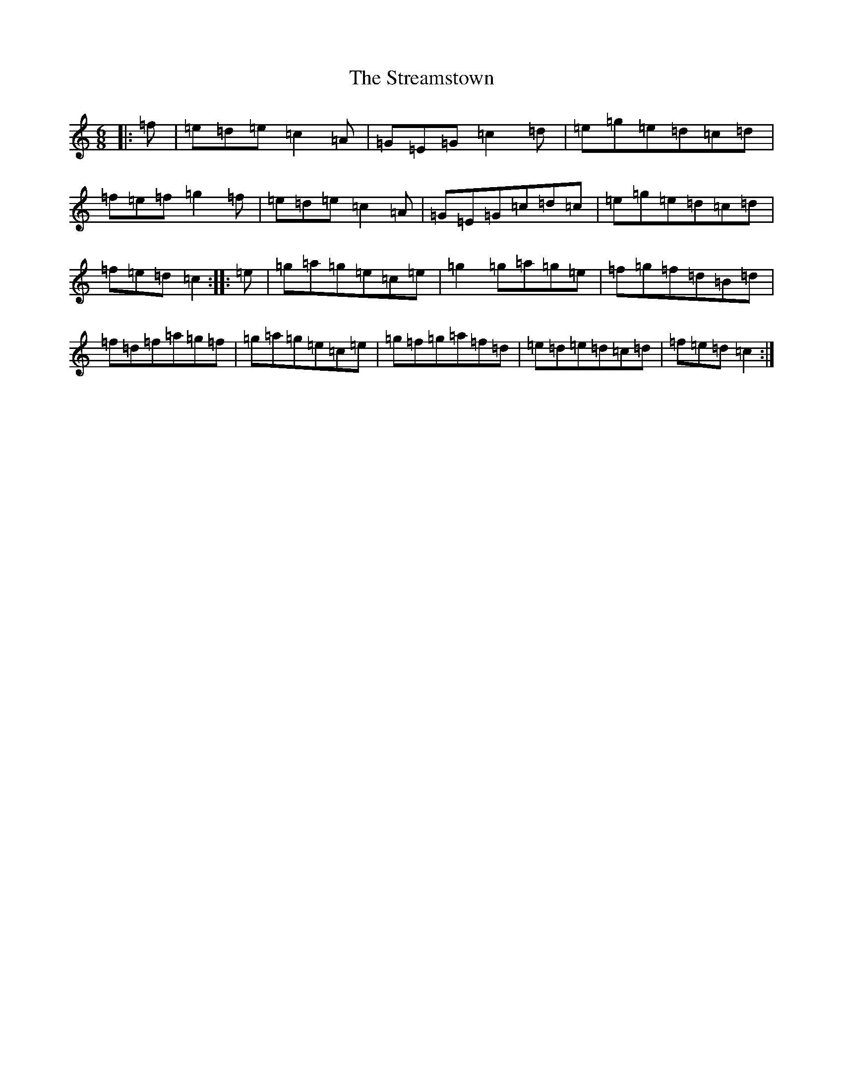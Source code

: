 X: 17686
T: Streamstown, The
S: https://thesession.org/tunes/2794#setting10846
R: jig
M:6/8
L:1/8
K: C Major
|:=f|=e=d=e=c2=A|=G=E=G=c2=d|=e=g=e=d=c=d|=f=e=f=g2=f|=e=d=e=c2=A|=G=E=G=c=d=c|=e=g=e=d=c=d|=f=e=d=c2:||:=e|=g=a=g=e=c=e|=g2=g=a=g=e|=f=g=f=d=B=d|=f=d=f=a=g=f|=g=a=g=e=c=e|=g=f=g=a=f=d|=e=d=e=d=c=d|=f=e=d=c2:|